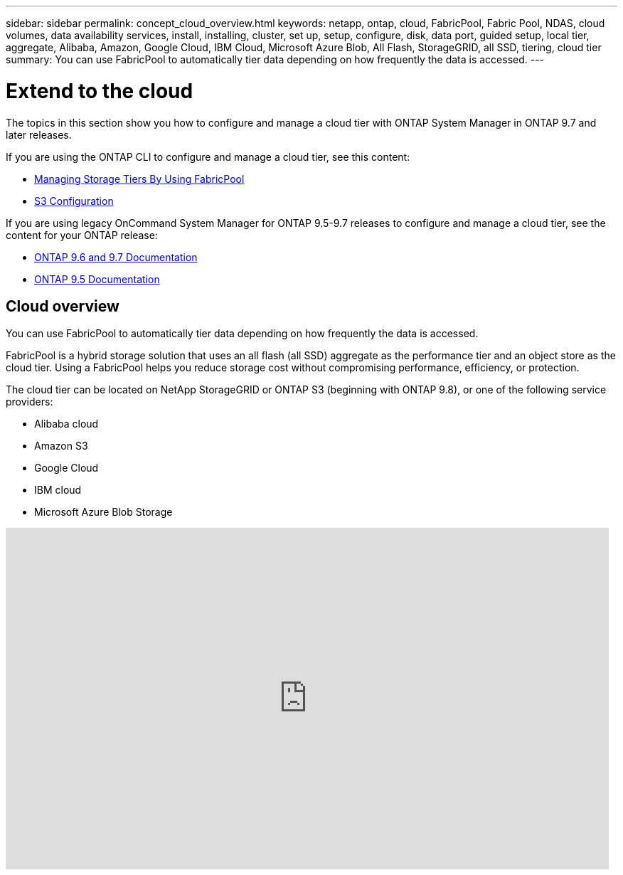 ---
sidebar: sidebar
permalink: concept_cloud_overview.html
keywords: netapp, ontap, cloud, FabricPool, Fabric Pool, NDAS, cloud volumes, data availability services, install, installing, cluster, set up, setup, configure, disk, data port, guided setup, local tier, aggregate, Alibaba, Amazon, Google Cloud, IBM Cloud, Microsoft Azure Blob, All Flash, StorageGRID, all SSD, tiering, cloud tier
summary: You can use FabricPool to automatically tier data depending on how frequently the data is accessed.
---

= Extend to the cloud
:toc: macro
:toclevels: 1
:hardbreaks:
:nofooter:
:icons: font
:linkattrs:
:imagesdir: ./media/

[.lead]
The topics in this section show you how to configure and manage a cloud tier with ONTAP System Manager in ONTAP 9.7 and later releases.

If you are using the ONTAP CLI to configure and manage a cloud tier, see this content:

* link:link:../fabricpool/index.html[Managing Storage Tiers By Using FabricPool]
* link:link:../s3-config/index.html[S3 Configuration]

If you are using legacy OnCommand System Manager for ONTAP 9.5-9.7 releases to configure and manage a cloud tier, see the content for your ONTAP release:

* link:http://docs.netapp.com/us-en/ontap-sm-classic//online-help-96-97/index.html[ONTAP 9.6 and 9.7 Documentation]
* link:https://mysupport.netapp.com/documentation/docweb/index.html?productID=62686&language=en-US[ONTAP 9.5 Documentation]

== Cloud overview

You can use FabricPool to automatically tier data depending on how frequently the data is accessed.

FabricPool is a hybrid storage solution that uses an all flash (all SSD) aggregate as the performance tier and an object store as the cloud tier. Using a FabricPool helps you reduce storage cost without compromising performance, efficiency, or protection.

The cloud tier can be located on NetApp StorageGRID or ONTAP S3 (beginning with ONTAP 9.8), or one of the following service providers:

* Alibaba cloud

* Amazon S3

* Google Cloud

* IBM cloud

* Microsoft Azure Blob Storage

video::Vs1-WMvj9fI[youtube, width=848, height=480]
